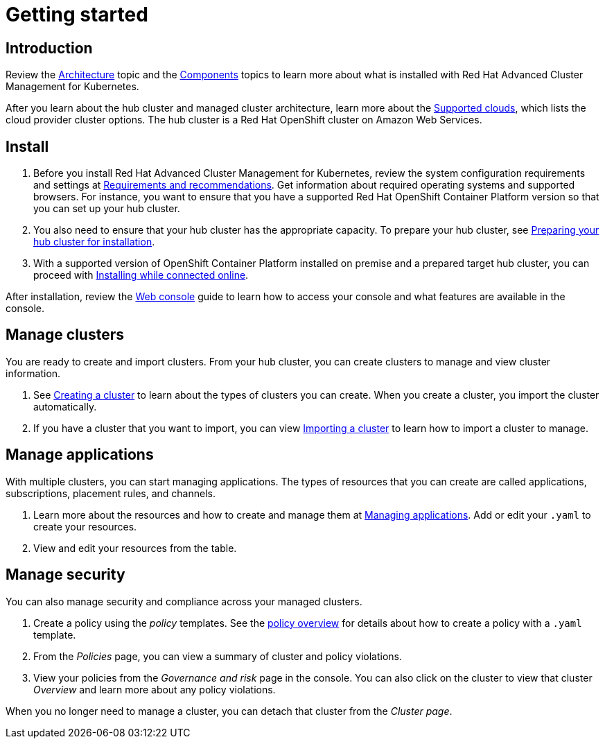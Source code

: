 [#getting-started]
= Getting started

[#introduction]
== Introduction

Review the link:architecture.html[Architecture] topic and the link:components.html[Components] topics to learn more about what is installed with Red Hat Advanced Cluster Management for Kubernetes.

After you learn about the hub cluster and managed cluster architecture, learn more about the link:install/supported_clouds.html[Supported clouds], which lists the cloud provider cluster options.
The hub cluster is a Red Hat OpenShift cluster on Amazon Web Services.

[#install]
== Install

. Before you install Red Hat Advanced Cluster Management for Kubernetes, review the system configuration requirements and settings at link:install/requirements.html[Requirements and recommendations].
Get information about required operating systems and supported browsers.
For instance, you want to ensure that you have a supported Red Hat OpenShift Container Platform version so that you can set up your hub cluster.
. You also need to ensure that your hub cluster has the appropriate capacity.
To prepare your hub cluster, see link:install/prep.html[Preparing your hub cluster for installation].
. With a supported version of OpenShift Container Platform installed on premise and a prepared target hub cluster, you can proceed with link:install/install_connected.html[Installing while connected online].

After installation, review the link:console/console_intro[Web console] guide to learn how to access your console and what features are available in the console.

[#manage-clusters]
== Manage clusters

You are ready to create and import clusters.
From your hub cluster, you can create clusters to manage and view cluster information.

. See link:managed_cluster/create.html[Creating a cluster] to learn about the types of clusters you can create.
When you create a cluster, you import the cluster automatically.
. If you have a cluster that you want to import, you can view link:managed_cluster/import.html[Importing a cluster] to learn how to import a cluster to manage.

[#manage-applications]
== Manage applications

With multiple clusters, you can start managing applications.
The types of resources that you can create are called applications, subscriptions, placement rules, and channels.

. Learn more about the resources and how to create and manage them at link:/app_management_overview.html[Managing applications].
Add or edit your `.yaml` to create your resources.
. View and edit your resources from the table.

[#manage-security]
== Manage security

You can also manage security and compliance across your managed clusters.

. Create a policy using the _policy_ templates.
See the link:policy_overview.html[policy overview] for details about how to create a policy with a `.yaml` template.
. From the _Policies_ page, you can view a summary of cluster and policy violations.
. View your policies from the _Governance and risk_ page in the console.
You can also click on the cluster to view that cluster _Overview_ and learn more about any policy violations.

When you no longer need to manage a cluster, you can detach that cluster from the _Cluster page_.
